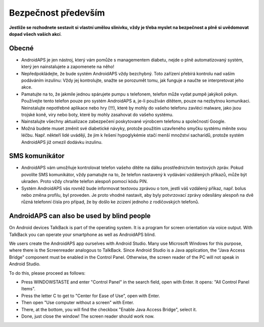 Bezpečnost především
**************************************************

**Jestliže se rozhodnete sestavit si vlastní umělou slinivku, vždy je třeba myslet na bezpečnost a plně si uvědomovat dopad všech vašich akcí**.

Obecné
==================================================

* AndroidAPS je jen nástroj, který vám pomůže s managementem diabetu, nejde o plně automatizovaný systém, který jen nainstalujete a zapomenete na něho!
* Nepředpokládejte, že bude systém AndroidAPS vždy bezchybný. Toto zařízení přebírá kontrolu nad vaším podáváním inzulinu: Vždy jej kontrolujte, snažte se porozumět tomu, jak funguje a naučte se interpretovat jeho akce.
* Pamatujte na to, že jakmile jednou spárujete pumpu s telefonem, telefon může vydat pumpě jakýkoli pokyn. Používejte tento telefon pouze pro systém AndroidAPS a, je-li používán dítětem, pouze na nezbytnou komunikaci. Neinstalujte nepotřebné aplikace nebo hry (!!!), které by mohly do vašeho telefonu zavléci malware, jako jsou trojské koně, viry nebo boty, které by mohly zasahovat do vašeho systému.
* Nainstalujte všechny aktualizace zabezpečení poskytované výrobcem telefonu a společností Google.
* Možná budete muset změnit své diabetické návyky, protože použitím uzavřeného smyčku systému měníte svou léčbu. Např. někteří lidé uvádějí, že jim k řešení hypoglykémie stačí menší množství sacharidů, protože systém AndroidAPS již omezil dodávku inzulinu.  
   
SMS komunikátor
==================================================

* AndroidAPS vám umožňuje kontrolovat telefon vašeho dítěte na dálku prostřednictvím textových zpráv. Pokud povolíte SMS komunikátor, vždy pamatujte na to, že telefon nastavený k vydávání vzdálených příkazů, může být ukraden. Proto vždy chraňte telefon alespoň pomocí kódu PIN.
* Systém AndroidAPS vás rovněž bude informovat textovou zprávou o tom, jestli váš vzdálený příkaz, např. bolus nebo změna profilu, byl proveden. Je proto vhodné nastavit, aby byly potvrzovací zprávy odesílány alespoň na dvě různá telefonní čísla pro případ, že by došlo ke zcizení jednoho z rodičovských telefonů.

AndroidAPS can also be used by blind people
===========================================

On Android devices TalkBack is part of the operating system. It is a program for screen orientation via voice output. With TalkBack you can operate your smartphone as well as AndroidAPS blind.

We users create the AndroidAPS app ourselves with Android Studio. Many use Microsoft Windows for this purpose, where there is the Screenreader analogous to TalkBack. Since Android Studio is a Java application, the "Java Access Bridge" component must be enabled in the Control Panel. Otherwise, the screen reader of the PC will not speak in Android Studio.

To do this, please proceed as follows:  

* Press WINDOWSTASTE and enter "Control Panel" in the search field, open with Enter. It opens: "All Control Panel Items". 
* Press the letter C to get to "Center for Ease of Use", open with Enter.  
* Then open "Use computer without a screen" with Enter. 
* There, at the bottom, you will find the checkbox "Enable Java Access Bridge", select it. 
* Done, just close the window! The screen reader should work now.

.. poznámka:: 
   **DŮLEŽITÉ BEZPEČNOSTNÍ UPOZORNĚNÍ**

   Základy bezpečnosti AndroidAPS zmíněné v této dokumentaci jsou postaveny na bezpečnostních vlastnostech hardwaru používaného k vybudování vašeho systému. Je zásadně důležité, abyste používali pouze testované, plně funkční a pro uzavřenou smyčku schválené inzulinové pumpy a CGM. Hardwarové nebo softwarové úpravy těchto komponent mohou způsobit neočekávané dávkování inzulínu, což může znamenat pro uživatele významné riziko. Pokud najdete nebo získáte rozbité, upravené nebo doma vyrobené inzulínové pumpy nebo CGM, NEPOUŽÍVEJTE JE pro vytvoření systému AndroidAPS.

   Kromě toho je stejně důležité používat pouze originální spotřební materiál, jako jsou sety a zásobníky, schválené výrobcem pro použití s vaší pumpou nebo CGM. Použití nevyzkoušeného nebo upraveného spotřebního materiálu může způsobit nepřesnosti a chyby při dodávce inzulínu. Inzulín je velmi nebezpečný, když není dávkovaný správně – prosím, nehazardujte se svým životem tím, že budete upravovat spotřební materiál.

   V neposlední řadě nesmíte užívat SGLT-2 inhibitory (glifloziny), které snižují hadinu cukru v krvi.  Kombinace se systémem, která snižuje bazální hodnoty ke zvýšení glykémie je zvláště nebezpečná, protože v důsledku gliflozinu tento nárůst glykémie nemusí nastat a může dojít k nebezpečnému stavu nedostatku inzulínu.
